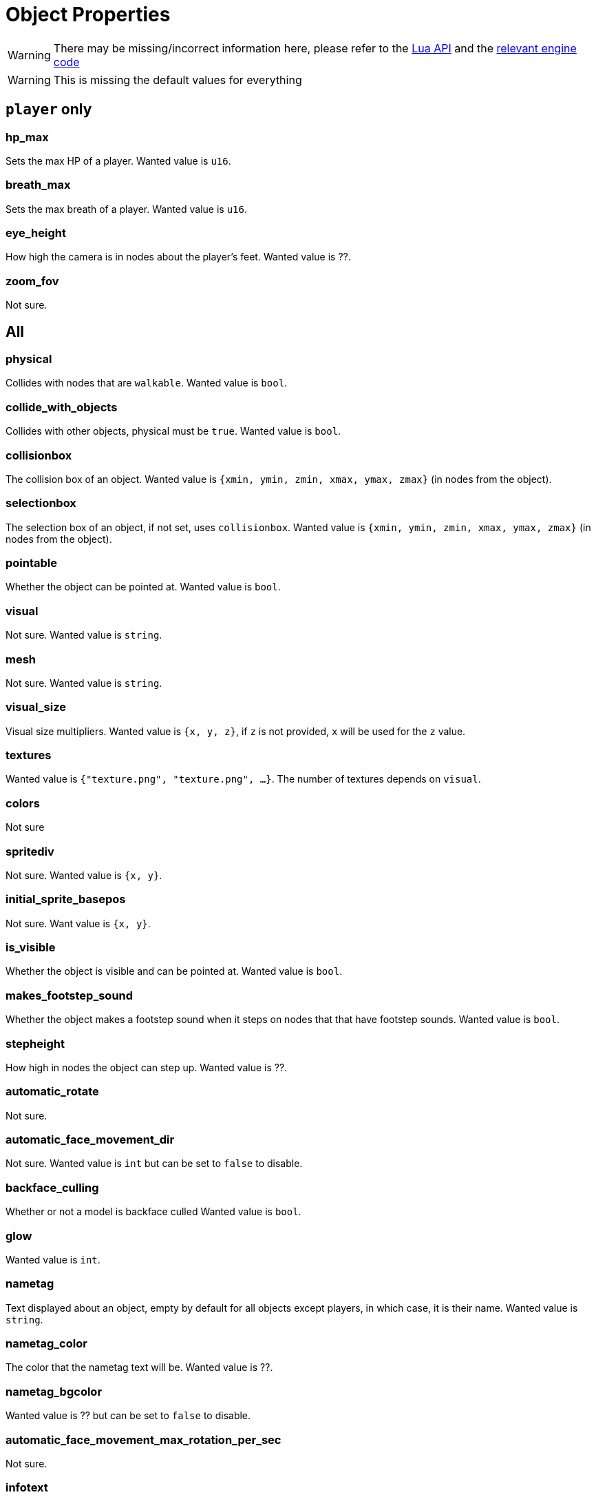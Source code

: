 = Object Properties

WARNING: There may be missing/incorrect information here, please refer to the https://github.com/minetest/minetest/blob/master/doc/lua_api.txt#L7141-L7304[Lua API] and the https://github.com/minetest/minetest/blob/master/src/script/common/c_content.cpp#L186-L442[relevant engine code]

WARNING: This is missing the default values for everything

== `player` only

=== hp_max

Sets the max HP of a player. Wanted value is `u16`.

=== breath_max

Sets the max breath of a player. Wanted value is `u16`.

=== eye_height

How high the camera is in nodes about the player's feet. Wanted value is ??.

=== zoom_fov

Not sure.

== All

=== physical

Collides with nodes that are `walkable`. Wanted value is `bool`.

=== collide_with_objects

Collides with other objects, physical must be `true`. Wanted value is `bool`.

=== collisionbox

The collision box of an object. Wanted value is `{xmin, ymin, zmin, xmax, ymax, zmax}` (in nodes from the object).

=== selectionbox

The selection box of an object, if not set, uses `collisionbox`. Wanted value is `{xmin, ymin, zmin, xmax, ymax, zmax}` (in nodes from the object).

=== pointable

Whether the object can be pointed at. Wanted value is `bool`.

=== visual

Not sure. Wanted value is `string`.

=== mesh

Not sure. Wanted value is `string`.

=== visual_size

Visual size multipliers. Wanted value is `{x, y, z}`, if `z` is not provided, `x` will be used for the `z` value.

=== textures

Wanted value is `{"texture.png", "texture.png", ...}`. The number of textures depends on `visual`.

=== colors

Not sure

=== spritediv

Not sure. Wanted value is `{x, y}`.

=== initial_sprite_basepos

Not sure. Want value is `{x, y}`.

=== is_visible

Whether the object is visible and can be pointed at. Wanted value is `bool`.

=== makes_footstep_sound

Whether the object makes a footstep sound when it steps on nodes that that have footstep sounds. Wanted value is `bool`.

=== stepheight

How high in nodes the object can step up. Wanted value is ??.

=== automatic_rotate

Not sure.

=== automatic_face_movement_dir

Not sure. Wanted value is `int` but can be set to `false` to disable.

=== backface_culling

Whether or not a model is backface culled Wanted value is `bool`.

=== glow

Wanted value is `int`.

=== nametag

Text displayed about an object, empty by default for all objects except players, in which case, it is their name. Wanted value is `string`.

=== nametag_color

The color that the nametag text will be. Wanted value is ??.

=== nametag_bgcolor

Wanted value is ?? but can be set to `false` to disable.

=== automatic_face_movement_max_rotation_per_sec

Not sure.

=== infotext 

Wanted value is `string`.

=== static_save

Whether the object is saved  statically, if not, it will be deleted when the world block is unloaded. Wanted value is `bool`.

=== wield_item

Not sure.

=== use_texture_alpha

Whether or not the texture's alpha should be used. Wanted value is `bool`.

=== shaded

Whether or not diffuse lighting is enabled for the object. Wanted value is `bool`.

=== show_on_minimap

Whether or not the object is visible on the minimap. Wanted value is `bool`.

=== damage_texture_modifier

The texture modifier to use when the object is damaged. Wanted value is `string`.